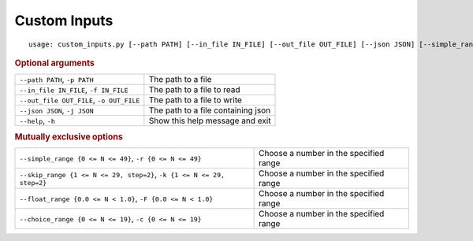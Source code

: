 Custom Inputs
*************


::

    usage: custom_inputs.py [--path PATH] [--in_file IN_FILE] [--out_file OUT_FILE] [--json JSON] [--simple_range {0 <= N <= 49}] [--skip_range {1 <= N <= 29, step=2}] [--float_range {0.0 <= N < 1.0}] [--choice_range {0 <= N <= 19}] [--help]



.. rubric:: Optional arguments

.. table::
    :widths: auto

    +------------------------------------------+------------------------------------+
    | ``--path PATH``, ``-p PATH``             | The path to a file                 |
    +------------------------------------------+------------------------------------+
    | ``--in_file IN_FILE``, ``-f IN_FILE``    | The path to a file to read         |
    +------------------------------------------+------------------------------------+
    | ``--out_file OUT_FILE``, ``-o OUT_FILE`` | The path to a file to write        |
    +------------------------------------------+------------------------------------+
    | ``--json JSON``, ``-j JSON``             | The path to a file containing json |
    +------------------------------------------+------------------------------------+
    | ``--help``, ``-h``                       | Show this help message and exit    |
    +------------------------------------------+------------------------------------+


.. rubric:: Mutually exclusive options

.. table::
    :widths: auto

    +------------------------------------------------------------------------+----------------------------------------+
    | ``--simple_range {0 <= N <= 49}``, ``-r {0 <= N <= 49}``               | Choose a number in the specified range |
    +------------------------------------------------------------------------+----------------------------------------+
    | ``--skip_range {1 <= N <= 29, step=2}``, ``-k {1 <= N <= 29, step=2}`` | Choose a number in the specified range |
    +------------------------------------------------------------------------+----------------------------------------+
    | ``--float_range {0.0 <= N < 1.0}``, ``-F {0.0 <= N < 1.0}``            | Choose a number in the specified range |
    +------------------------------------------------------------------------+----------------------------------------+
    | ``--choice_range {0 <= N <= 19}``, ``-c {0 <= N <= 19}``               | Choose a number in the specified range |
    +------------------------------------------------------------------------+----------------------------------------+
